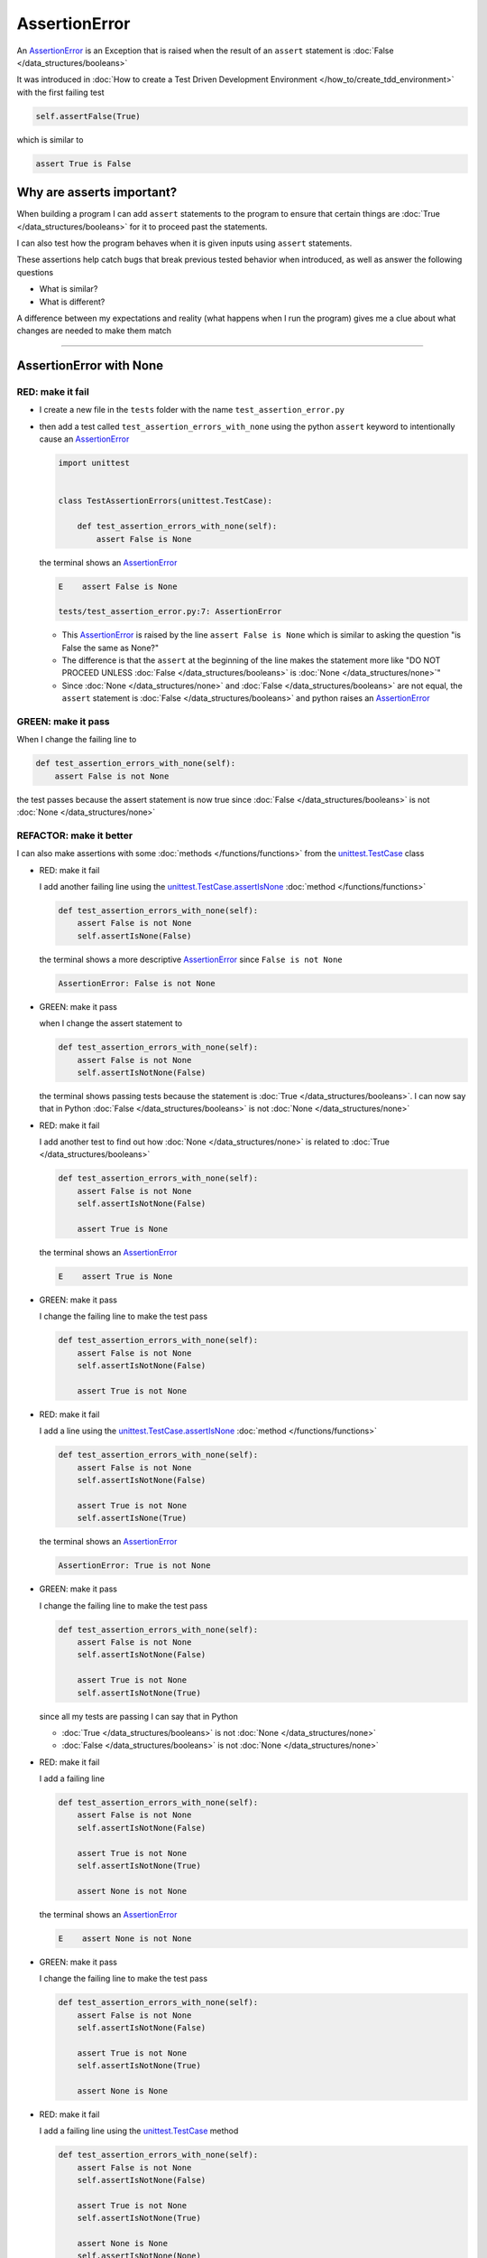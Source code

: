 
##################################
AssertionError
##################################

An `AssertionError <https://docs.python.org/3/library/exceptions.html?highlight=assertionerror#AssertionError>`_ is an Exception that is raised when the result of an ``assert`` statement is :doc:`False </data_structures/booleans>`

It was introduced in :doc:`How to create a Test Driven Development Environment </how_to/create_tdd_environment>` with the first failing test

.. code-block:: python

  self.assertFalse(True)

which is similar to

.. code-block:: python

  assert True is False

****************************
Why are asserts important?
****************************

When building a program I can add ``assert`` statements to the program to ensure that certain things are :doc:`True </data_structures/booleans>` for it to proceed past the statements.

I can also test how the program behaves when it is given inputs using ``assert`` statements.

These assertions help catch bugs that break previous tested behavior when introduced, as well as answer the following questions


* What is similar?
* What is different?

A difference between my expectations and reality (what happens when I run the program) gives me a clue about what changes are needed to make them match

----

****************************
AssertionError with None
****************************

RED: make it fail
==================

* I create a new file in the ``tests`` folder with the name ``test_assertion_error.py``
* then add a test called ``test_assertion_errors_with_none`` using the python ``assert`` keyword to intentionally cause an `AssertionError <https://docs.python.org/3/library/exceptions.html?highlight=assertionerror#AssertionError>`_

  .. code-block:: python

    import unittest


    class TestAssertionErrors(unittest.TestCase):

        def test_assertion_errors_with_none(self):
            assert False is None

  the terminal shows an `AssertionError <https://docs.python.org/3/library/exceptions.html?highlight=assertionerror#AssertionError>`_

  .. code-block:: python

    E    assert False is None

    tests/test_assertion_error.py:7: AssertionError

  - This `AssertionError <https://docs.python.org/3/library/exceptions.html?highlight=assertionerror#AssertionError>`_ is raised by the line ``assert False is None`` which is similar to asking the question "is False the same as None?"
  - The difference is that the ``assert`` at the beginning of the line makes the statement more like "DO NOT PROCEED UNLESS :doc:`False </data_structures/booleans>` is :doc:`None </data_structures/none>`"
  - Since :doc:`None </data_structures/none>` and :doc:`False </data_structures/booleans>` are not equal, the ``assert`` statement is :doc:`False </data_structures/booleans>` and python raises an `AssertionError <https://docs.python.org/3/library/exceptions.html?highlight=assertionerror#AssertionError>`_

GREEN: make it pass
====================

When I change the failing line to

.. code-block:: python

  def test_assertion_errors_with_none(self):
      assert False is not None

the test passes because the assert statement is now true since :doc:`False </data_structures/booleans>` is not :doc:`None </data_structures/none>`

REFACTOR: make it better
=========================

I can also make assertions with some :doc:`methods </functions/functions>` from the `unittest.TestCase <https://docs.python.org/3/library/unittest.html?highlight=unittest#unittest.TestCase>`_ class


* RED: make it fail

  I add another failing line using the `unittest.TestCase.assertIsNone <https://docs.python.org/3/library/unittest.html?highlight=unittest#unittest.TestCase.assertIsNone>`_ :doc:`method </functions/functions>`

  .. code-block:: python

    def test_assertion_errors_with_none(self):
        assert False is not None
        self.assertIsNone(False)

  the terminal shows a more descriptive `AssertionError <https://docs.python.org/3/library/exceptions.html?highlight=assertionerror#AssertionError>`_ since ``False is not None``

  .. code-block:: python

    AssertionError: False is not None

* GREEN: make it pass

  when I change the assert statement to

  .. code-block:: python

    def test_assertion_errors_with_none(self):
        assert False is not None
        self.assertIsNotNone(False)

  the terminal shows passing tests because the statement is :doc:`True </data_structures/booleans>`. I can now say that in Python :doc:`False </data_structures/booleans>` is not :doc:`None </data_structures/none>`

* RED: make it fail

  I add another test to find out how :doc:`None </data_structures/none>` is related to :doc:`True </data_structures/booleans>`

  .. code-block:: python

    def test_assertion_errors_with_none(self):
        assert False is not None
        self.assertIsNotNone(False)

        assert True is None

  the terminal shows an `AssertionError <https://docs.python.org/3/library/exceptions.html?highlight=assertionerror#AssertionError>`_

  .. code-block:: python

    E    assert True is None

* GREEN: make it pass

  I change the failing line to make the test pass

  .. code-block:: python

    def test_assertion_errors_with_none(self):
        assert False is not None
        self.assertIsNotNone(False)

        assert True is not None

* RED: make it fail

  I add a line using the `unittest.TestCase.assertIsNone <https://docs.python.org/3/library/unittest.html?highlight=unittest#unittest.TestCase.assertIsNone>`_ :doc:`method </functions/functions>`

  .. code-block:: python

    def test_assertion_errors_with_none(self):
        assert False is not None
        self.assertIsNotNone(False)

        assert True is not None
        self.assertIsNone(True)

  the terminal shows an `AssertionError <https://docs.python.org/3/library/exceptions.html?highlight=assertionerror#AssertionError>`_

  .. code-block:: python

    AssertionError: True is not None

* GREEN: make it pass

  I change the failing line to make the test pass

  .. code-block:: python

    def test_assertion_errors_with_none(self):
        assert False is not None
        self.assertIsNotNone(False)

        assert True is not None
        self.assertIsNotNone(True)

  since all my tests are passing I can say that in Python

  - :doc:`True </data_structures/booleans>` is not :doc:`None </data_structures/none>`
  - :doc:`False </data_structures/booleans>` is not :doc:`None </data_structures/none>`

* RED: make it fail

  I add a failing line

  .. code-block:: python

    def test_assertion_errors_with_none(self):
        assert False is not None
        self.assertIsNotNone(False)

        assert True is not None
        self.assertIsNotNone(True)

        assert None is not None

  the terminal shows an `AssertionError <https://docs.python.org/3/library/exceptions.html?highlight=assertionerror#AssertionError>`_

  .. code-block:: python

    E    assert None is not None

* GREEN: make it pass

  I change the failing line to make the test pass

  .. code-block:: python

    def test_assertion_errors_with_none(self):
        assert False is not None
        self.assertIsNotNone(False)

        assert True is not None
        self.assertIsNotNone(True)

        assert None is None

* RED: make it fail

  I add a failing line using the `unittest.TestCase <https://docs.python.org/3/library/unittest.html?highlight=unittest#unittest.TestCase>`_ method

  .. code-block:: python

    def test_assertion_errors_with_none(self):
        assert False is not None
        self.assertIsNotNone(False)

        assert True is not None
        self.assertIsNotNone(True)

        assert None is None
        self.assertIsNotNone(None)

  and the terminal shows an `AssertionError <https://docs.python.org/3/library/exceptions.html?highlight=assertionerror#AssertionError>`_

  .. code-block:: python

    AssertionError: unexpectedly None

* GREEN: make it pass

  I change ``test_assertion_errors_with_none`` to make it pass

  .. code-block:: python

    def test_assertion_errors_with_none(self):
        assert False is not None
        self.assertIsNotNone(False)

        assert True is not None
        self.assertIsNotNone(True)

        assert None is None
        self.assertIsNone(None)

From the tests I can see that

* :doc:`None </data_structures/none>` is :doc:`None </data_structures/none>`
* :doc:`True </data_structures/booleans>` is not :doc:`None </data_structures/none>`
* :doc:`False </data_structures/booleans>` is not :doc:`None </data_structures/none>`

Which of these ``assert`` statements do you prefer when testing :doc:`None </data_structures/none>`?

* ``assert x is None``
* ``self.assertIsNone(x)``

----

****************************
AssertionError with False
****************************

Can I raise an `AssertionError <https://docs.python.org/3/library/exceptions.html?highlight=assertionerror#AssertionError>`_ for things that are :doc:`False </data_structures/booleans>`?

RED: make it fail
==================

I add a failing test to ``TestAssertionError`` in ``test_assertion_error.py`` to find out

.. code-block:: python

  def test_assertion_errors_with_false(self):
      assert True is False

the terminal shows a failure

.. code-block:: python

  E    assert True is False

GREEN: make it pass
====================

I change the failing line to make the test pass

.. code-block:: python

  def test_assertion_errors_with_false(self):
      assert False is False


RED: make it fail
==================

What if I try the same test using the `unittest.TestCase.assertFalse <https://docs.python.org/3/library/unittest.html?highlight=unittest#unittest.TestCase.assertFalse>`_ :doc:`method </functions/functions>` by adding this line to ``test_assertion_errors_with_false``?

.. code-block:: python

  def test_assertion_errors_with_false(self):
      assert False is False
      self.assertFalse(True)

the terminal shows a failure

.. code-block:: python

  AssertionError: True is not false

this is familiar, it was the first failing test from :doc:`How to create a Test Driven Development Environment </how_to/create_tdd_environment>`

GREEN: make it pass
====================

I change the failing line to make the test pass

.. code-block:: python

  def test_assertion_errors_with_false(self):
      assert False is False
      self.assertFalse(False)

From the tests I can see that in Python

* :doc:`False </data_structures/booleans>` is :doc:`False </data_structures/booleans>`
* :doc:`False </data_structures/booleans>` is not :doc:`True </data_structures/booleans>`
* :doc:`None </data_structures/none>` is :doc:`None </data_structures/none>`
* :doc:`True </data_structures/booleans>` is not :doc:`None </data_structures/none>`
* :doc:`False </data_structures/booleans>` is not :doc:`None </data_structures/none>`

----

****************************
AssertionError with True
****************************

Can I raise an `AssertionError <https://docs.python.org/3/library/exceptions.html?highlight=assertionerror#AssertionError>`_ for things that are :doc:`True </data_structures/booleans>`?

RED: make it fail
==================

I add a failing test to ``TestAssertionError`` in ``test_assertion_error.py``

.. code-block:: python

  def test_assertion_errors_with_true(self):
      assert False is True

the terminal shows a failure

.. code-block:: python

  E    assert False is True

GREEN: make it pass
====================

I change the failing line to make the test pass

.. code-block:: python

  def test_assertion_errors_with_true(self):
      assert True is True

RED: make it fail
==================

What if I try the above test using the `unittest.TestCase.assertTrue <https://docs.python.org/3/library/unittest.html?highlight=unittest#unittest.TestCase.assertTrue>`_ :doc:`method </functions/functions>` ?

.. code-block:: python

  def test_assertion_errors_with_true(self):
      assert True is True
      self.assertTrue(False)

the terminal shows an `AssertionError <https://docs.python.org/3/library/exceptions.html?highlight=assertionerror#AssertionError>`_

.. code-block:: python

  AssertionError: False is not true

GREEN: make it pass
====================

I change the failing line to make the test pass

.. code-block:: python

  def test_assertion_errors_with_true(self):
      assert True is True
      self.assertTrue(True)

From the tests I can see that


* :doc:`True </data_structures/booleans>` is :doc:`True </data_structures/booleans>`
* :doc:`True </data_structures/booleans>` is not :doc:`False </data_structures/booleans>`
* :doc:`False </data_structures/booleans>` is :doc:`False </data_structures/booleans>`
* :doc:`False </data_structures/booleans>` is not :doc:`True </data_structures/booleans>`
* :doc:`None </data_structures/none>` is :doc:`None </data_structures/none>`
* :doc:`True </data_structures/booleans>` is not :doc:`None </data_structures/none>`
* :doc:`False </data_structures/booleans>` is not :doc:`None </data_structures/none>`

I could sum up the above statements this way - in Python :doc:`True </data_structures/booleans>`, :doc:`False </data_structures/booleans>` and :doc:`None </data_structures/none>` are different. My understanding of these differences helps me know how python behaves and gives a foundation of predictable expectations of the language.

----

*****************************
AssertionError with Equality
*****************************

I can also make assertions where I compare if two things are the same or equal

RED: make it fail
==================

I add a new test to ``TestAssertionError`` in ``test_assertion_error.py``

.. code-block:: python

  def test_assertion_errors_with_equality(self):
      assert False == None

the terminal shows an `AssertionError <https://docs.python.org/3/library/exceptions.html?highlight=assertionerror#AssertionError>`_

.. code-block:: python

  E    assert False == None

GREEN: make it pass
====================

I change the failing line to make the test pass

.. code-block:: python

  def test_assertion_errors_with_equality(self):
      assert False != None

the test passes because :doc:`False </data_structures/booleans>` is not equal to :doc:`None </data_structures/none>`

REFACTOR: make it better
=========================

* RED: make it fail

  I add a line with the `unittest.TestCase <https://docs.python.org/3/library/unittest.html?highlight=unittest#unittest.TestCase>`_ method for equality testing

  .. code-block:: python

    def test_assertion_errors_with_equality(self):
        assert False != None
        self.assertEqual(False, None)

  and the terminal shows an `AssertionError <https://docs.python.org/3/library/exceptions.html?highlight=assertionerror#AssertionError>`_

  .. code-block:: python

    AssertionError: False != None

  The `unittest.TestCase.assertEqual <https://docs.python.org/3/library/unittest.html?highlight=unittest#unittest.TestCase.assertEqual>`_ :doc:`method </functions/functions>` checks if the two given inputs, :doc:`False </data_structures/booleans>` and :doc:`None </data_structures/none>` are equal

* GREEN: make it pass

  I change the failing line to make the test pass

  .. code-block:: python

    def test_assertion_errors_with_equality(self):
        assert False != None
        self.assertNotEqual(False, None)

  I have learned that in Python

  * :doc:`True </data_structures/booleans>` is :doc:`True </data_structures/booleans>`
  * :doc:`True </data_structures/booleans>` is not :doc:`False </data_structures/booleans>`
  * :doc:`False </data_structures/booleans>` is :doc:`False </data_structures/booleans>`
  * :doc:`False </data_structures/booleans>` is not :doc:`True </data_structures/booleans>`
  * :doc:`None </data_structures/none>` is :doc:`None </data_structures/none>`
  * :doc:`True </data_structures/booleans>` is not :doc:`None </data_structures/none>`
  * :doc:`False </data_structures/booleans>` is not :doc:`None </data_structures/none>` and :doc:`False </data_structures/booleans>` is not equal to :doc:`None </data_structures/none>`

* RED: make it fail

  I add a new line to ``test_assertion_errors_with_equality``

  .. code-block:: python

    def test_assertion_errors_with_equality(self):
        assert False != None
        self.assertNotEqual(False, None)

        assert True == None

  and the terminal shows an `AssertionError <https://docs.python.org/3/library/exceptions.html?highlight=assertionerror#AssertionError>`_

  .. code-block:: python

    E    assert True == None

* GREEN: make it pass

  I change the failing line to make the test pass

  .. code-block:: python

    def test_assertion_errors_with_equality(self):
        assert False != None
        self.assertNotEqual(False, None)

        assert True != None

* RED: make it fail

  I add the `unittest.TestCase.assertEqual <https://docs.python.org/3/library/unittest.html?highlight=unittest#unittest.TestCase.assertEqual>`_ :doc:`method </functions/functions>` to ``test_assertion_errors_with_equality``

  .. code-block:: python

    def test_assertion_errors_with_equality(self):
        assert False != None
        self.assertNotEqual(False, None)

        assert True != None
        self.assertEqual(True, None)

  the terminal shows an `AssertionError <https://docs.python.org/3/library/exceptions.html?highlight=assertionerror#AssertionError>`_

  .. code-block:: python

    AssertionError: True != None

* GREEN: make it pass

  I change the failing line to make the test pass

  .. code-block:: python

    def test_assertion_errors_with_equality(self):
        assert False != None
        self.assertNotEqual(False, None)

        assert True != None
        self.assertNotEqual(True, None)

  and the terminal shows passing tests. I can now say that in Python

  * :doc:`True </data_structures/booleans>` is :doc:`True </data_structures/booleans>`
  * :doc:`True </data_structures/booleans>` is not :doc:`False </data_structures/booleans>`
  * :doc:`False </data_structures/booleans>` is :doc:`False </data_structures/booleans>`
  * :doc:`False </data_structures/booleans>` is not :doc:`True </data_structures/booleans>`
  * :doc:`None </data_structures/none>` is :doc:`None </data_structures/none>`
  * :doc:`True </data_structures/booleans>` is not :doc:`None </data_structures/none>` and :doc:`True </data_structures/booleans>` is not equal to :doc:`None </data_structures/none>`
  * :doc:`False </data_structures/booleans>` is not :doc:`None </data_structures/none>` and :doc:`False </data_structures/booleans>` is not equal to :doc:`None </data_structures/none>`

* RED: make it fail

  There is a pattern here, so I add the other cases from the statements above to  ``test_assertion_errors_with_equality``

  .. code-block:: python

    def test_assertion_errors_with_equality(self):
        assert False != None
        self.assertNotEqual(False, None)

        assert True != None
        self.assertNotEqual(True, None)

        assert True != True
        self.assertNotEqual(True, True)

        assert True == False
        self.assertEqual(True, False)

        assert False != False
        self.assertNotEqual(False, False)

        assert False == True
        self.assertEqual(False, True)

        assert None != None
        self.assertNotEqual(None, None)

* GREEN: make it pass

  then I change each failing line until they all pass

  .. code-block:: python

    def test_assertion_errors_with_equality(self):
        assert False != None
        self.assertNotEqual(False, None)

        assert True != None
        self.assertNotEqual(True, None)

        assert True == True
        self.assertEqual(True, True)

        assert True != False
        self.assertNotEqual(True, False)

        assert False == False
        self.assertEqual(False, False)

        assert False != True
        self.assertNotEqual(False, True)

        assert None == None
        self.assertEqual(None, None)

  and from the tests I can say that in Python

  * :doc:`True </data_structures/booleans>` is :doc:`True </data_structures/booleans>` and :doc:`True </data_structures/booleans>` is equal to :doc:`True </data_structures/booleans>`
  * :doc:`True </data_structures/booleans>` is not :doc:`False </data_structures/booleans>` and :doc:`True </data_structures/booleans>` is not equal to :doc:`False </data_structures/booleans>`
  * :doc:`False </data_structures/booleans>` is :doc:`False </data_structures/booleans>` and :doc:`False </data_structures/booleans>` is equal to :doc:`False </data_structures/booleans>`
  * :doc:`False </data_structures/booleans>` is not :doc:`True </data_structures/booleans>` and :doc:`False </data_structures/booleans>` is not equal to :doc:`True </data_structures/booleans>`
  * :doc:`None </data_structures/none>` is :doc:`None </data_structures/none>` and :doc:`None </data_structures/none>` is equal to :doc:`None </data_structures/none>`
  * :doc:`True </data_structures/booleans>` is not :doc:`None </data_structures/none>` and :doc:`True </data_structures/booleans>` is not equal to :doc:`None </data_structures/none>`
  * :doc:`False </data_structures/booleans>` is not :doc:`None </data_structures/none>` and :doc:`False </data_structures/booleans>` is not equal to :doc:`None </data_structures/none>`

----

If you have been typing along *WELL DONE!* Your magic powers are growing. From the experiments above you now know

* how to test for equality
* how to test if something is :doc:`None </data_structures/none>` or not
* how to test if something is :doc:`False </data_structures/booleans>` or not
* how to test if something is :doc:`True </data_structures/booleans>` or not
* how to use ``assert`` statements
* how to use the following ``unittest.TestCase.assert`` methods

  - `assertIsNone <https://docs.python.org/3/library/unittest.html?highlight=unittest#unittest.TestCase.assertIsNone>`_ - is this thing :doc:`None </data_structures/none>`? (try saying that 10 times fast)
  - `assertIsNotNone <https://docs.python.org/3/library/unittest.html?highlight=unittest#unittest.TestCase.assertIsNotNone>`_ - is this thing not :doc:`None </data_structures/none>`?
  - `assertFalse <https://docs.python.org/3/library/unittest.html?highlight=unittest#unittest.TestCase.assertFalse>`_ - is this thing :doc:`False </data_structures/booleans>`?
  - `assertTrue <https://docs.python.org/3/library/unittest.html?highlight=unittest#unittest.TestCase.assertTrue>`_ - is this thing :doc:`True </data_structures/booleans>`?
  - `assertEqual <https://docs.python.org/3/library/unittest.html?highlight=unittest#unittest.TestCase.assertEqual>`_ - are these two things equal?
  - `assertNotEqual <https://docs.python.org/3/library/unittest.html?highlight=unittest#unittest.TestCase.assertNotEqual>`_ - are these two things not equal?